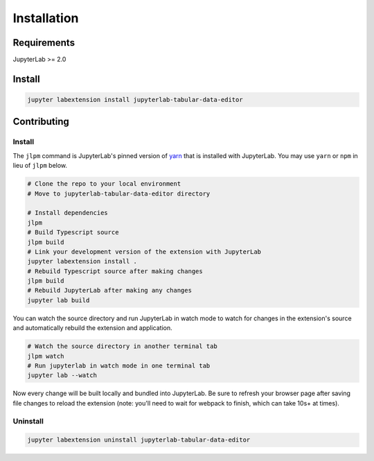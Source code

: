 .. _installation:

Installation
------------

Requirements
~~~~~~~~~~~~
JupyterLab >= 2.0

Install
~~~~~~~

.. code:: bash

    jupyter labextension install jupyterlab-tabular-data-editor

Contributing
~~~~~~~

Install
=========

The ``jlpm`` command is JupyterLab's pinned version of
`yarn <https://yarnpkg.com>`__ that is installed with JupyterLab. You may use
``yarn`` or ``npm`` in lieu of ``jlpm`` below.

.. code:: bash

    # Clone the repo to your local environment
    # Move to jupyterlab-tabular-data-editor directory

    # Install dependencies
    jlpm
    # Build Typescript source
    jlpm build
    # Link your development version of the extension with JupyterLab
    jupyter labextension install .
    # Rebuild Typescript source after making changes
    jlpm build
    # Rebuild JupyterLab after making any changes
    jupyter lab build

You can watch the source directory and run JupyterLab in watch mode to watch for changes in the extension's source and automatically rebuild the extension and application.

.. code:: bash

    # Watch the source directory in another terminal tab
    jlpm watch
    # Run jupyterlab in watch mode in one terminal tab
    jupyter lab --watch

Now every change will be built locally and bundled into JupyterLab. Be sure to refresh your browser page after saving file changes to reload the extension (note: you'll need to wait for webpack to finish, which can take 10s+ at times).

Uninstall
=========
.. code:: bash

    jupyter labextension uninstall jupyterlab-tabular-data-editor
